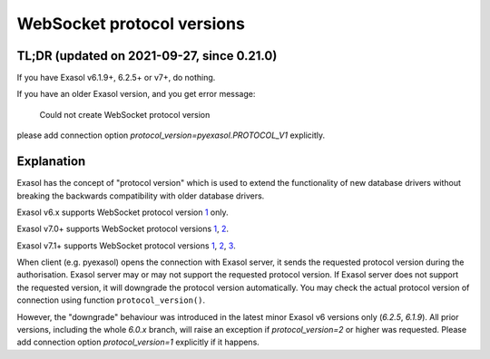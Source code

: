 .. _protocol_version:

WebSocket protocol versions
===========================

TL;DR (updated on 2021-09-27, since 0.21.0)
-------------------------------------------

If you have Exasol v6.1.9+, 6.2.5+ or v7+, do nothing.

If you have an older Exasol version, and you get error message:

    Could not create WebSocket protocol version

please add connection option `protocol_version=pyexasol.PROTOCOL_V1` explicitly.

Explanation
-----------

Exasol has the concept of "protocol version" which is used to extend the functionality of new database drivers without breaking the backwards compatibility with older database drivers.

Exasol v6.x supports WebSocket protocol version `1`_ only.

Exasol v7.0+ supports WebSocket protocol versions `1`_, `2`_.

Exasol v7.1+ supports WebSocket protocol versions `1`_, `2`_, `3`_.

.. _1: https://github.com/exasol/websocket-api/blob/master/docs/WebsocketAPIV1.md
.. _2: https://github.com/exasol/websocket-api/blob/master/docs/WebsocketAPIV2.md
.. _3: https://github.com/exasol/websocket-api/blob/master/docs/WebsocketAPIV3.md

When client (e.g. pyexasol) opens the connection with Exasol server, it sends the requested protocol version during the authorisation. Exasol server may or may not support the requested protocol version. If Exasol server does not support the requested version, it will downgrade the protocol version automatically. You may check the actual protocol version of connection using function ``protocol_version()``.

However, the "downgrade" behaviour was introduced in the latest minor Exasol v6 versions only (`6.2.5`, `6.1.9`). All prior versions, including the whole `6.0.x` branch, will raise an exception if `protocol_version=2` or higher was requested. Please add connection option `protocol_version=1` explicitly if it happens.

